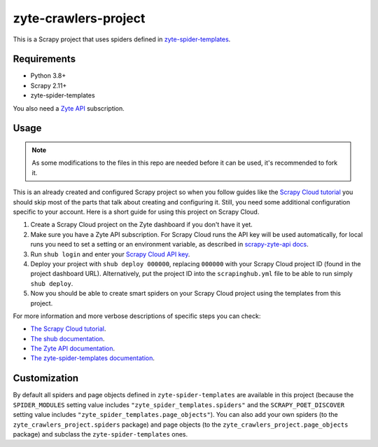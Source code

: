 =====================
zyte-crawlers-project
=====================

This is a Scrapy project that uses spiders defined in `zyte-spider-templates`_.

.. _zyte-spider-templates: https://github.com/zytedata/zyte-spider-templates

Requirements
============

* Python 3.8+
* Scrapy 2.11+
* zyte-spider-templates

You also need a `Zyte API`_ subscription.

.. _Zyte API: https://docs.zyte.com/zyte-api/get-started.html

Usage
=====

.. note:: As some modifications to the files in this repo are needed before it
   can be used, it's recommended to fork it.

This is an already created and configured Scrapy project so when you follow
guides like the `Scrapy Cloud tutorial
<https://docs.zyte.com/web-scraping/tutorial/cloud.html>`_ you should skip
most of the parts that talk about creating and configuring it. Still, you need
some additional configuration specific to your account. Here is a short guide
for using this project on Scrapy Cloud.

1. Create a Scrapy Cloud project on the Zyte dashboard if you don't have it
   yet.
2. Make sure you have a Zyte API subscription. For Scrapy Cloud runs the API
   key will be used automatically, for local runs you need to set a setting or
   an environment variable, as described in `scrapy-zyte-api docs
   <https://github.com/scrapy-plugins/scrapy-zyte-api#quick-start>`_.
3. Run ``shub login`` and enter your `Scrapy Cloud API key
   <https://app.zyte.com/o/settings/apikey>`_.
4. Deploy your project with ``shub deploy 000000``, replacing ``000000`` with
   your Scrapy Cloud project ID (found in the project dashboard URL).
   Alternatively, put the project ID into the ``scrapinghub.yml`` file to be
   able to run simply ``shub deploy``.
5. Now you should be able to create smart spiders on your Scrapy Cloud project
   using the templates from this project.

For more information and more verbose descriptions of specific steps you can
check:

* `The Scrapy Cloud tutorial
  <https://docs.zyte.com/web-scraping/tutorial/cloud.html>`_.
* `The shub documentation <https://shub.readthedocs.io/>`_.
* `The Zyte API documentation
  <https://docs.zyte.com/zyte-api/get-started.html>`_.
* `The zyte-spider-templates documentation
  <https://github.com/zytedata/zyte-spider-templates>`_.

Customization
=============

By default all spiders and page objects defined in ``zyte-spider-templates``
are available in this project (because the ``SPIDER_MODULES`` setting value
includes ``"zyte_spider_templates.spiders"`` and the ``SCRAPY_POET_DISCOVER``
setting value includes ``"zyte_spider_templates.page_objects"``). You can
also add your own spiders (to the ``zyte_crawlers_project.spiders`` package)
and page objects (to the ``zyte_crawlers_project.page_objects`` package) and
subclass the ``zyte-spider-templates`` ones.
